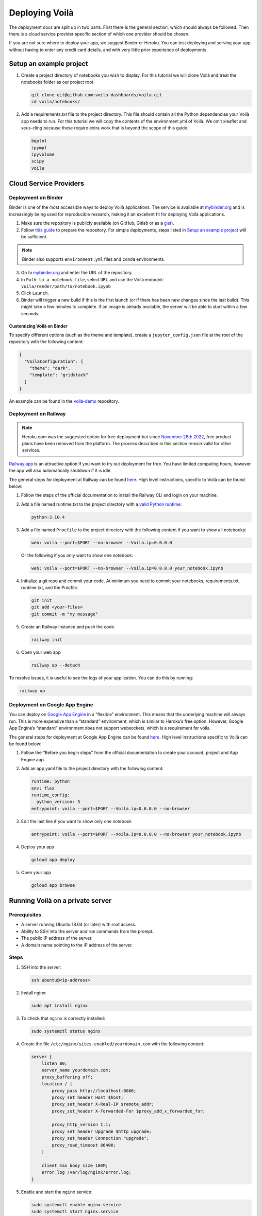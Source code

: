 .. Copyright (c) 2018, Voilà Contributors
   Copyright (c) 2018, QuantStack

   Distributed under the terms of the BSD 3-Clause License.

   The full license is in the file LICENSE, distributed with this software.

===============
Deploying Voilà
===============

The deployment docs are split up in two parts. First there is the
general section, which should always be followed. Then there is a cloud
service provider specific section of which one provider should be chosen.

If you are not sure where to deploy your app, we suggest Binder or Heroku. You can test
deploying and serving your app without having to enter any credit card details,
and with very little prior experience of deployments.

Setup an example project
========================

1. Create a project directory of notebooks you wish to display. For this
   tutorial we will clone Voilà and treat the notebooks folder as our
   project root.

   .. code:: bash

       git clone git@github.com:voila-dashboards/voila.git
       cd voila/notebooks/

2. Add a requirements.txt file to the project directory. This file should
   contain all the Python dependencies your Voilà app needs to run. For this
   tutorial we will copy the contents of the environment.yml of Voilà.
   We omit xleaflet and xeus-cling because these require extra work that is
   beyond the scope of this guide.

   .. code:: text

       bqplot
       ipympl
       ipyvolume
       scipy
       voila

Cloud Service Providers
=======================

Deployment on Binder
--------------------

Binder is one of the most accessible ways to deploy Voilà applications.
The service is available at `mybinder.org <https://mybinder.org>`__ and is increasingly
being used for reproducible research, making it an excellent fit for deploying Voilà applications.

1. Make sure the repository is publicly available (on GitHub, Gitlab or as a `gist <https://gist.github.com>`__).

2. Follow `this guide <https://mybinder.readthedocs.io/en/latest/introduction.html#preparing-a-repository-for-binder>`__
   to prepare the repository. For simple deployments, steps listed in `Setup an example project`_ will be sufficient.


.. note::

       Binder also supports ``environment.yml`` files and ``conda`` environments.


3. Go to `mybinder.org <https://mybinder.org>`__ and enter the URL of the repository.

4. In ``Path to a notebook file``, select ``URL`` and use the Voilà endpoint: ``voila/render/path/to/notebook.ipynb``

5. Click ``Launch``.

6. Binder will trigger a new build if this is the first launch (or if there has been new changes since
   the last build). This might take a few minutes to complete. If an image is already available,
   the server will be able to start within a few seconds.


Customizing Voilà on Binder
***************************

To specify different options (such as the theme and template), create a
``jupyter_config.json`` file at the root of the repository with the following content:

.. code:: json

    {
      "VoilaConfiguration": {
        "theme": "dark",
        "template": "gridstack"
      }
    }


An example can be found in the
`voila-demo <https://github.com/maartenbreddels/voila-demo>`__ repository.


Deployment on Railway
---------------------

.. note::

    Heroku.com was the suggested option for free deployment but since `November 28th 2022 <https://help.heroku.com/RSBRUH58/removal-of-heroku-free-product-plans-faq>`__, free
    product plans have been removed from the platform. The process described in
    this section remain valid for other services.

`Railway.app <https://railway.app>`__ is an attractive option if you want to try
out deployment for free. You have limited computing hours, however the app will
also automatically shutdown if it is idle.

The general steps for deployment at Railway can be found
`here <https://nixpacks.com/docs/providers/python>`__.
High level instructions, specific to Voilà can be found below:

1. Follow the steps of the official documentation to install the Railway
   CLI and login on your machine.

2. Add a file named runtime.txt to the project directory with a
   `valid Python runtime <https://devcenter.heroku.com/articles/python-support#supported-runtimes>`__:

   .. code:: text

       python-3.10.4

3. Add a file named ``Procfile`` to the project directory with the
   following content if you want to show all notebooks:

   .. code:: text

       web: voila --port=$PORT --no-browser --Voila.ip=0.0.0.0

   Or the following if you only want to show one notebook:

   .. code:: text

       web: voila --port=$PORT --no-browser --Voila.ip=0.0.0.0 your_notebook.ipynb

4. Initialize a git repo and commit your code. At minimum you need to commit
   your notebooks, requirements.txt, runtime.txt, and the Procfile.

   .. code:: bash

       git init
       git add <your-files>
       git commit -m "my message"

5. Create an Railway instance and push the code.

   .. code:: bash

       railway init

6. Open your web app

   .. code:: bash

       railway up --detach

To resolve issues, it is useful to see the logs of your application. You can do this by running:

.. code:: bash

    railway up


Deployment on Google App Engine
-------------------------------

You can deploy on `Google App
Engine <https://cloud.google.com/appengine/>`__ in a “flexible”
environment. This means that the underlying machine will always run.
This is more expensive than a “standard” environment, which is similar
to Heroku’s free option. However, Google App Engine’s “standard”
environment does not support websockets, which is a requirement for
voila.

The general steps for deployment at Google App Engine can be found
`here <https://cloud.google.com/appengine/docs/flexible/python/quickstart>`__.
High level instructions specific to Voilà can be found below:

1. Follow the “Before you begin steps” from the official documentation
   to create your account, project and App Engine app.
2. Add an app.yaml file to the project directory with the following content:

   .. code:: yaml

       runtime: python
       env: flex
       runtime_config:
         python_version: 3
       entrypoint: voila --port=$PORT --Voila.ip=0.0.0.0 --no-browser

3. Edit the last line if you want to show only one notebook

   .. code:: yaml

       entrypoint: voila --port=$PORT --Voila.ip=0.0.0.0 --no-browser your_notebook.ipynb

4. Deploy your app

   .. code:: bash

       gcloud app deploy

5. Open your app

   .. code:: bash

       gcloud app browse

Running Voilà on a private server
=================================

Prerequisites
-------------

- A server running Ubuntu 18.04 (or later) with root access.
- Ability to SSH into the server and run commands from the prompt.
- The public IP address of the server.
- A domain name pointing to the IP address of the server.

Steps
-----

1. SSH into the server:

   .. code:: text

      ssh ubuntu@<ip-address>

2. Install nginx:

   .. code:: text

      sudo apt install nginx

3. To check that ``nginx`` is correctly installed:

   .. code:: text

      sudo systemctl status nginx

4. Create the file ``/etc/nginx/sites-enabled/yourdomain.com`` with the following content:

   .. code:: text

      server {
          listen 80;
          server_name yourdomain.com;
          proxy_buffering off;
          location / {
              proxy_pass http://localhost:8866;
              proxy_set_header Host $host;
              proxy_set_header X-Real-IP $remote_addr;
              proxy_set_header X-Forwarded-For $proxy_add_x_forwarded_for;

              proxy_http_version 1.1;
              proxy_set_header Upgrade $http_upgrade;
              proxy_set_header Connection "upgrade";
              proxy_read_timeout 86400;
          }

          client_max_body_size 100M;
          error_log /var/log/nginx/error.log;
      }

5. Enable and start the ``nginx`` service:

   .. code:: text

      sudo systemctl enable nginx.service
      sudo systemctl start nginx.service

6. Install pip:

   .. code:: text

      sudo apt update && sudo apt install python3-pip

7. Follow the instructions in `Setup an example project`_, and install the dependencies:

   .. code:: text

      sudo python3 -m pip install -r requirements.txt

8. Create a new systemd service for running Voilà in ``/usr/lib/systemd/system/voila.service``. The service will ensure Voilà is automatically restarted on startup:

   .. code:: text

      [Unit]
      Description=Voila

      [Service]
      Type=simple
      PIDFile=/run/voila.pid
      ExecStart=voila --no-browser voila/notebooks/basics.ipynb
      User=ubuntu
      WorkingDirectory=/home/ubuntu/
      Restart=always
      RestartSec=10

      [Install]
      WantedBy=multi-user.target

In this example Voilà is started with ``voila --no-browser voila/notebooks/basics.ipynb`` to serve a single notebook.
You can edit the command to change this behavior and the notebooks Voilà is serving.

9. Enable and start the ``voila`` service:

   .. code:: text

      sudo systemctl enable voila.service
      sudo systemctl start voila.service

.. note::

    To check the logs for Voilà:

    .. code:: text

        journalctl -u voila.service


10. Now go to ``yourdomain.com`` to access the Voilà application.

Enable HTTPS with Let's Encrypt
-------------------------------

1. Install ``certbot``:

   .. code:: text

      sudo add-apt-repository ppa:certbot/certbot
      sudo apt update
      sudo apt install python-certbot-nginx

2. Obtain the certificates from Let's Encrypt. The ``--nginx`` flag will edit the nginx configuration automatically:

   .. code:: text

      sudo certbot --nginx -d yourdomain.com

3. ``/etc/nginx/sites-enabled/yourdomain.com`` should now contain a few more entries:

   .. code :: text

      $ cat /etc/nginx/sites-enabled/yourdomain.com

      ...
      listen 443 ssl; # managed by Certbot
      ssl_certificate /etc/letsencrypt/live/yourdomain.com/fullchain.pem; # managed by Certbot
      ssl_certificate_key /etc/letsencrypt/live/yourdomain.com/privkey.pem; # managed by Certbot
      include /etc/letsencrypt/options-ssl-nginx.conf; # managed by Certbot
      ssl_dhparam /etc/letsencrypt/ssl-dhparams.pem; # managed by Certbot
      ...

4. Visit ``yourdomain.com`` to access the Voilà applications over HTTPS.

5. To automatically renew the certificates (they expire after 90 days), open the ``crontab`` file:

   .. code :: text

      crontab -e

   And add the following line:

   .. code :: text

      0 12 * * * /usr/bin/certbot renew --quiet

For more information, you can also follow `the guide on the nginx blog <https://www.nginx.com/blog/using-free-ssltls-certificates-from-lets-encrypt-with-nginx/>`__.

Sharing Voilà applications with ngrok
=====================================

`ngrok <https://ngrok.com>`__ is a useful tool to expose local servers to the public internet over secure tunnels.
It can be used to share Voilà applications served by a local instance of Voilà.

The main use case for using Voilà with ngrok is to quickly share a notebook as an interactive application without
having to deploy to external hosting.

.. warning::

   Don't forget to exercise caution before exposing local apps and data to the public over the internet.

   While Voilà does not permit arbitrary code execution, be aware that sensitive information could be exposed,
   depending on the content and the logic of the notebook.

   It's good practice to keep the ngrok tunnel connection short-lived, and limit its use to quick sharing purposes.

Setup ngrok
-----------

To setup ngrok, follow the `Download and setup ngrok <https://ngrok.com/download>`__ guide.

Sharing Voilà applications
--------------------------

1. Start Voilà locally: ``voila --no-browser my_notebook.ipynb``

2. In a new terminal window, start ngrok: ``ngrok http 8866``

3. Copy the link from the ngrok terminal window. The links looks like the following: ``8bb6fded.ngrok.io``

4. Send the link

5. When using the ngrok link, the requests will be forwarded to your local instance of Voilà.
